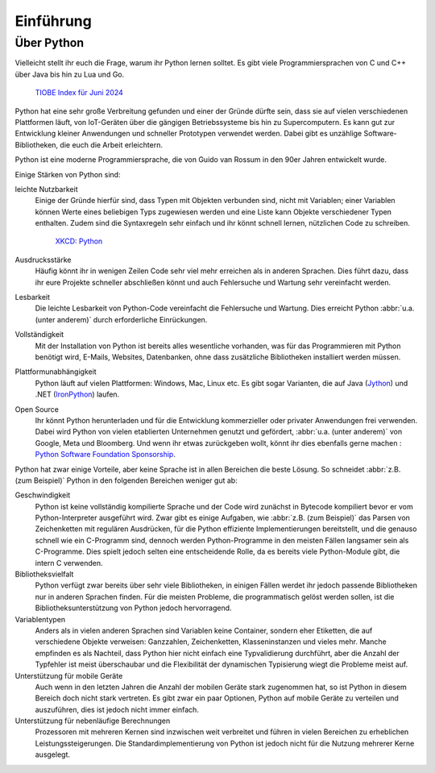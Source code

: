 Einführung
==========

Über Python
-----------

Vielleicht stellt ihr euch die Frage, warum ihr Python lernen solltet. Es gibt
viele Programmiersprachen von C und C++ über Java bis hin zu Lua und Go.

.. figure:: tiobe-index.svg
   :alt: TIOBE Index für Juni 2024

   `TIOBE Index für Juni 2024 <https://www.tiobe.com/tiobe-index/>`_

Python
hat eine sehr große Verbreitung gefunden und einer der Gründe dürfte sein, dass
sie auf vielen verschiedenen Plattformen läuft, von IoT-Geräten über die
gängigen Betriebssysteme bis hin zu Supercomputern. Es kann gut zur Entwicklung
kleiner Anwendungen und schneller Prototypen verwendet werden. Dabei gibt es
unzählige Software-Bibliotheken, die euch die Arbeit erleichtern.

Python ist eine moderne Programmiersprache, die von Guido van Rossum in den 90er
Jahren entwickelt wurde.

.. seealso::
    * Lambert Meertens: `The Origins of Python
      <https://inference-review.com/article/the-origins-of-python>`_

Einige Stärken von Python sind:

leichte Nutzbarkeit
    Einige der Gründe hierfür sind, dass Typen mit Objekten verbunden sind,
    nicht mit Variablen; einer Variablen können Werte eines beliebigen Typs
    zugewiesen werden und eine Liste kann Objekte verschiedener Typen enthalten.
    Zudem sind die Syntaxregeln sehr einfach und ihr könnt schnell lernen,
    nützlichen Code zu schreiben.

    .. figure:: python.png
       :alt: Python – and programming is fun again!

       `XKCD: Python <https://xkcd.com/353>`_

Ausdrucksstärke
    Häufig könnt ihr in wenigen Zeilen Code sehr viel mehr erreichen als in
    anderen Sprachen. Dies führt dazu, dass ihr eure Projekte schneller
    abschließen könnt und auch Fehlersuche und Wartung sehr vereinfacht werden.
Lesbarkeit
    Die leichte Lesbarkeit von Python-Code vereinfacht die Fehlersuche und
    Wartung. Dies erreicht Python :abbr:`u.a. (unter anderem)` durch
    erforderliche Einrückungen.
Vollständigkeit
    Mit der Installation von Python ist bereits alles wesentliche  vorhanden,
    was für das Programmieren mit Python benötigt wird, E-Mails, Websites,
    Datenbanken, ohne dass zusätzliche Bibliotheken installiert werden müssen.
Plattformunabhängigkeit
    Python läuft auf vielen Plattformen: Windows, Mac, Linux etc. Es gibt sogar
    Varianten, die auf Java (`Jython <https://www.jython.org/>`_) und .NET
    (`IronPython <https://ironpython.net/>`_) laufen.
Open Source
    Ihr könnt Python herunterladen und für die Entwicklung kommerzieller oder
    privater Anwendungen frei verwenden. Dabei wird Python von vielen
    etablierten Unternehmen genutzt und gefördert, :abbr:`u.a. (unter anderem)`
    von Google, Meta und Bloomberg. Und wenn ihr etwas zurückgeben wollt, könnt
    ihr dies ebenfalls gerne machen : `Python Software Foundation Sponsorship
    <https://www.python.org/psf/sponsorship/>`_.

Python hat zwar einige Vorteile, aber keine Sprache ist in allen Bereichen
die beste Lösung. So schneidet :abbr:`z.B. (zum Beispiel)` Python in den
folgenden Bereichen weniger gut ab:

Geschwindigkeit
    Python ist keine vollständig kompilierte Sprache und der Code wird zunächst
    in Bytecode kompiliert bevor er vom Python-Interpreter ausgeführt wird. Zwar
    gibt es einige Aufgaben, wie :abbr:`z.B. (zum Beispiel)` das Parsen von
    Zeichenketten mit regulären Ausdrücken, für die Python effiziente
    Implementierungen bereitstellt, und die genauso schnell wie ein C-Programm
    sind, dennoch werden Python-Programme in den meisten Fällen langsamer sein
    als C-Programme. Dies spielt jedoch selten eine entscheidende Rolle, da es
    bereits viele Python-Module gibt, die intern C verwenden.

    .. seealso::
        * :doc:`Python4DataScience:performance/index`

Bibliotheksvielfalt
    Python verfügt zwar bereits über sehr viele Bibliotheken, in einigen Fällen
    werdet ihr jedoch passende Bibliotheken nur in anderen Sprachen finden. Für
    die meisten Probleme, die programmatisch gelöst werden sollen, ist die
    Bibliotheksunterstützung von Python jedoch hervorragend.
Variablentypen
    Anders als in vielen anderen Sprachen sind Variablen keine Container,
    sondern eher Etiketten, die auf verschiedene Objekte verweisen: Ganzzahlen,
    Zeichenketten, Klasseninstanzen und vieles mehr. Manche empfinden es als
    Nachteil, dass Python hier nicht einfach eine Typvalidierung durchführt,
    aber die Anzahl der Typfehler ist meist überschaubar und die Flexibilität
    der dynamischen Typisierung wiegt die Probleme meist auf.
Unterstützung für mobile Geräte
    Auch wenn in den letzten Jahren die Anzahl der mobilen Geräte stark
    zugenommen hat, so ist Python in diesem Bereich doch nicht stark vertreten.
    Es gibt zwar ein paar Optionen, Python auf mobile Geräte zu verteilen und
    auszuführen, dies ist jedoch nicht immer einfach.
Unterstützung für nebenläufige Berechnungen
    Prozessoren mit mehreren Kernen sind inzwischen weit verbreitet und führen
    in vielen Bereichen zu erheblichen Leistungssteigerungen. Die
    Standardimplementierung von Python ist jedoch nicht für die Nutzung mehrerer
    Kerne ausgelegt.

    .. seealso::
        * :doc:`Python4DataScience:performance/multiprocessing-threading-async`
